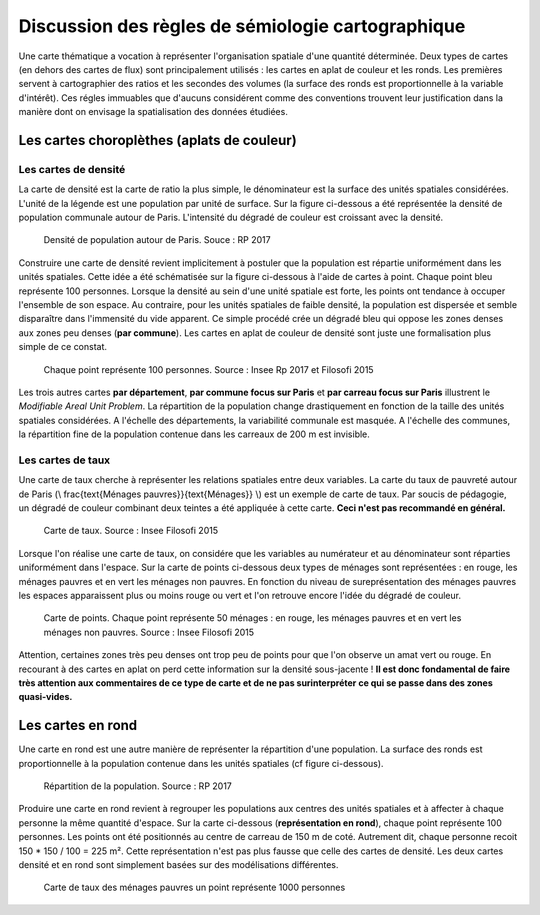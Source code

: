 Discussion des règles de sémiologie cartographique 
===================================================

Une carte thématique a vocation à représenter l'organisation spatiale d'une quantité déterminée. Deux types de cartes (en dehors des cartes de flux) sont principalement utilisés : les cartes en aplat de couleur et les ronds. Les premières servent à cartographier des ratios et les secondes des volumes (la surface des ronds est proportionnelle à la variable d'intérêt). Ces régles immuables que d'aucuns considérent comme des conventions trouvent leur justification dans la manière dont on envisage la spatialisation des données étudiées. 

Les cartes choroplèthes (aplats de couleur)
--------------------------------------------
Les cartes de densité
^^^^^^^^^^^^^^^^^^^^^^


La carte de densité est la carte de ratio la plus simple, le dénominateur est la surface des unités spatiales considérées. L'unité de la légende est une population par unité de surface. Sur la figure ci-dessous a été représentée la densité de population communale autour de Paris. L'intensité du dégradé de couleur est croissant avec la densité.
 
.. figure:: _static/carte_densite.png
   :width: 300
   
   Densité de population autour de Paris. Souce :  RP 2017

Construire une carte de densité revient implicitement à postuler que la population est répartie uniformément dans les unités spatiales. Cette idée a été schématisée sur la figure ci-dessous à l'aide de cartes à point. Chaque point bleu représente 100 personnes. Lorsque la densité au sein d'une unité spatiale est forte, les points ont tendance à occuper l'ensemble de son espace. Au contraire, pour les unités spatiales de faible densité, la population est dispersée et semble disparaître dans l'immensité du vide apparent. Ce simple procédé crée un dégradé bleu qui oppose les zones denses aux zones peu denses (**par commune**). Les cartes en aplat de couleur de densité sont juste une formalisation plus simple de ce constat.  

.. figure:: _static/densite.png
   :width: 600
   
   Chaque point représente 100 personnes. Source : Insee Rp 2017 et Filosofi 2015

Les trois autres cartes **par département**, **par commune focus sur Paris** et **par carreau focus sur Paris** illustrent le *Modifiable Areal Unit Problem*. La répartition de la population change drastiquement en fonction de la taille des unités spatiales considérées. A l'échelle des départements, la variabilité communale est masquée. A l'échelle des communes, la répartition fine de la population contenue dans les carreaux de 200 m est invisible.

Les cartes de taux
^^^^^^^^^^^^^^^^^^
Une carte de taux cherche à représenter les relations spatiales entre deux variables. La carte du taux de pauvreté autour de Paris (\\ \frac{\text{Ménages pauvres}}{\text{Ménages}} \\) est un exemple de carte de taux. Par soucis de pédagogie, un dégradé de couleur combinant deux teintes a été appliquée à cette carte. **Ceci n'est pas recommandé en général.**

.. figure:: _static/carte_taux.png
   :width: 300
   
   Carte de taux. Source : Insee Filosofi 2015

Lorsque l'on réalise une carte de taux, on considére que les variables au numérateur et au dénominateur sont réparties uniformément dans l'espace. Sur la carte de points ci-dessous deux types de ménages sont représentées :  en rouge, les ménages pauvres et en vert les ménages non pauvres. En fonction du niveau de sureprésentation des ménages pauvres les espaces apparaissent plus ou moins rouge ou vert et l'on retrouve encore l'idée du dégradé de couleur.  

.. figure:: _static/taux.png
   :width: 300
   
   Carte de points. Chaque point représente 50 ménages : en rouge, les ménages pauvres et en vert les ménages non pauvres. Source : Insee Filosofi 2015

Attention, certaines zones très peu denses ont trop peu de points pour que l'on observe un amat vert ou rouge. En recourant à des cartes en aplat on perd cette information sur la densité sous-jacente ! **Il est donc fondamental de faire très attention aux commentaires de ce type de carte et de ne pas surinterpréter ce qui se passe dans des zones quasi-vides.**

Les cartes en rond
--------------------

Une carte en rond est une autre manière de représenter la répartition d'une population. La surface des ronds est proportionnelle à la population contenue dans les unités spatiales (cf figure ci-dessous).

.. figure:: _static/carte_rond.png
   :width: 600
  
   Répartition de la population. Source : RP 2017
   
Produire une carte en rond revient à regrouper les populations aux centres des unités spatiales et à affecter à chaque personne la même quantité d'espace. Sur la carte ci-dessous (**représentation en rond**), chaque point représente 100 personnes. Les points ont été positionnés au centre de carreau de 150 m  de coté. Autrement dit, chaque personne recoit 150 * 150 / 100 = 225 m². Cette représentation n'est pas plus fausse que celle des cartes de densité. Les deux cartes densité et en rond sont simplement basées sur des modélisations différentes. 





.. figure:: _static/rond.png
   :width: 600

   Carte de taux des ménages pauvres un point représente 1000 personnes



